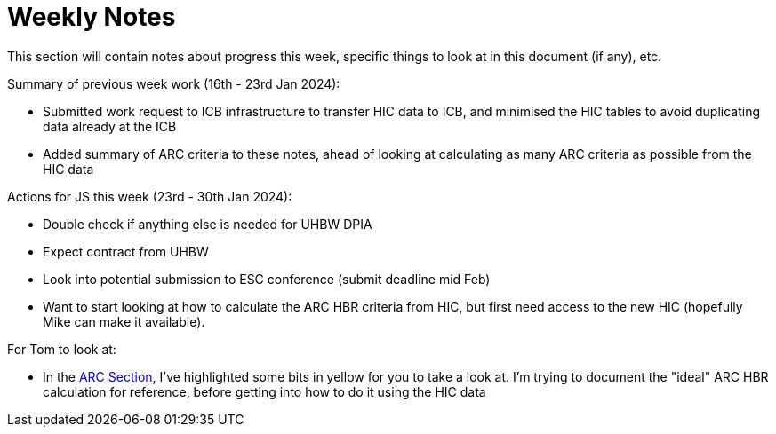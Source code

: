 = Weekly Notes

This section will contain notes about progress this week, specific things to look at in this document (if any), etc.

Summary of previous week work (16th - 23rd Jan 2024):

* Submitted work request to ICB infrastructure to transfer HIC data to ICB, and minimised the HIC tables to avoid duplicating data already at the ICB
* Added summary of ARC criteria to these notes, ahead of looking at calculating as many ARC criteria as possible from the HIC data

Actions for JS this week (23rd - 30th Jan 2024):

* Double check if anything else is needed for UHBW DPIA
* Expect contract from UHBW
* Look into potential submission to ESC conference (submit deadline mid Feb)
* Want to start looking at how to calculate the ARC HBR criteria from HIC, but first need access to the new HIC (hopefully Mike can make it available). 

For Tom to look at:

* In the xref:preexisting_solutions.adoc#arc_hbr_score[ARC Section], I've highlighted some bits in yellow for you to take a look at. I'm trying to document the "ideal" ARC HBR calculation for reference, before getting into how to do it using the HIC data

